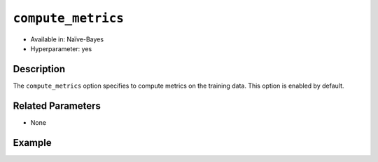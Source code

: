 ``compute_metrics``
--------------------

- Available in: Naïve-Bayes
- Hyperparameter: yes

Description
~~~~~~~~~~~

The ``compute_metrics`` option specifies to compute metrics on the training data. This option is enabled by default.

Related Parameters
~~~~~~~~~~~~~~~~~~

- None

Example
~~~~~~~

.. example-code::
   .. code-block:: r

	library(h2o)
	h2o.init()

	# import the prostate dataset:
	prostate <- h2o.importFile("http://s3.amazonaws.com/h2o-public-test-data/smalldata/prostate/prostate.csv.zip")

	# Converting CAPSULE, RACE, DCAPS, and DPROS to categorical
	prostate$CAPSULE <- as.factor(prostate$CAPSULE)
	prostate$RACE <- as.factor(prostate$RACE)
	prostate$DCAPS <- as.factor(prostate$DCAPS)
	prostate$DPROS <- as.factor(prostate$DPROS)

	# Compare with Naive Bayes when x = 3:9, y = 2, and do not compute metrics
	prostate.nb <- h2o.naiveBayes(x = 3:9, y = 2, training_frame = prostate, laplace = 0, compute_metrics = FALSE)
	print(prostate.nb) # Note that metrics are not computed and, thus, do not display.

	# Predict on training data
	prostate.pred <- predict(prostate.nb, prostate)
	print(head(prostate.pred))

   .. code-block:: python

    import h2o
    h2o.init()
    from h2o.estimators.naive_bayes import H2ONaiveBayesEstimator

    # import prostate dataset:
    prostate = h2o.import_file("http://s3.amazonaws.com/h2o-public-test-data/smalldata/prostate/prostate.csv.zip")
    
    # Converting CAPSULE, RACE, DCAPS, and DPROS to categorical
    prostate['CAPSULE'] = prostate['CAPSULE'].asfactor()
    prostate['RACE'] = prostate['CAPSULE'].asfactor()
    prostate['DCAPS'] = prostate['DCAPS'].asfactor()
    prostate['DPROS'] = prostate['DPROS'].asfactor()

    # Compare with Naive Bayes when x = 3:9, y = 2, and do not compute metrics
    prostate_nb = H2ONaiveBayesEstimator(laplace = 0, compute_metrics = False)
    prostate_nb.train(x=list(range(3,9)), y=2, training_frame=prostate)
    prostate_nb.show() # Note that metrics are not computed and, thus, do not display.

    # Predict on training data
    prostate_pred = prostate_nb.predict(prostate)
    prostate_pred.head()
